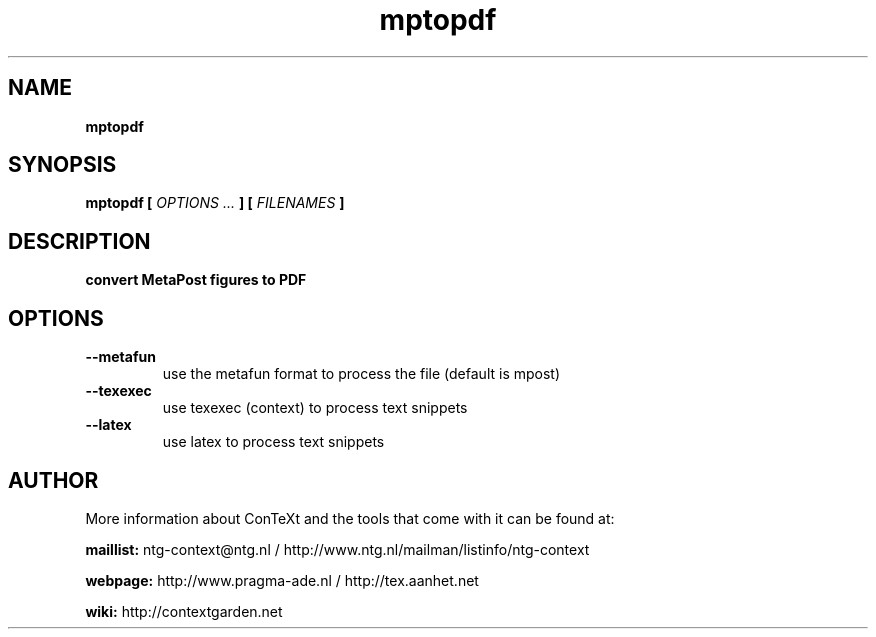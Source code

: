.TH "mptopdf" "1" "01-01-2017" "version 1.4.1" "convert MetaPost figures to PDF"
.SH NAME
.B mptopdf
.SH SYNOPSIS
.B mptopdf [
.I OPTIONS ...
.B ] [
.I FILENAMES
.B ]
.SH DESCRIPTION
.B convert MetaPost figures to PDF
.SH OPTIONS
.TP
.B --metafun
use the metafun format to process the file (default is mpost)
.TP
.B --texexec
use texexec (context) to process text snippets
.TP
.B --latex
use latex to process text snippets
.SH AUTHOR
More information about ConTeXt and the tools that come with it can be found at:


.B "maillist:"
ntg-context@ntg.nl / http://www.ntg.nl/mailman/listinfo/ntg-context

.B "webpage:"
http://www.pragma-ade.nl / http://tex.aanhet.net

.B "wiki:"
http://contextgarden.net
